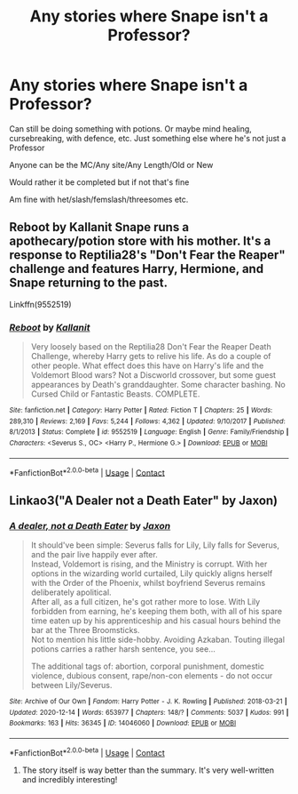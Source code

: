 #+TITLE: Any stories where Snape isn't a Professor?

* Any stories where Snape isn't a Professor?
:PROPERTIES:
:Author: NotSoSnarky
:Score: 9
:DateUnix: 1608765069.0
:DateShort: 2020-Dec-24
:FlairText: Request
:END:
Can still be doing something with potions. Or maybe mind healing, cursebreaking, with defence, etc. Just something else where he's not just a Professor

Anyone can be the MC/Any site/Any Length/Old or New

Would rather it be completed but if not that's fine

Am fine with het/slash/femslash/threesomes etc.


** Reboot by Kallanit Snape runs a apothecary/potion store with his mother. It's a response to Reptilia28's "Don't Fear the Reaper" challenge and features Harry, Hermione, and Snape returning to the past.

Linkffn(9552519)
:PROPERTIES:
:Author: reddog44mag
:Score: 2
:DateUnix: 1608788340.0
:DateShort: 2020-Dec-24
:END:

*** [[https://www.fanfiction.net/s/9552519/1/][*/Reboot/*]] by [[https://www.fanfiction.net/u/2932352/Kallanit][/Kallanit/]]

#+begin_quote
  Very loosely based on the Reptilia28 Don't Fear the Reaper Death Challenge, whereby Harry gets to relive his life. As do a couple of other people. What effect does this have on Harry's life and the Voldemort Blood wars? Not a Discworld crossover, but some guest appearances by Death's granddaughter. Some character bashing. No Cursed Child or Fantastic Beasts. COMPLETE.
#+end_quote

^{/Site/:} ^{fanfiction.net} ^{*|*} ^{/Category/:} ^{Harry} ^{Potter} ^{*|*} ^{/Rated/:} ^{Fiction} ^{T} ^{*|*} ^{/Chapters/:} ^{25} ^{*|*} ^{/Words/:} ^{289,310} ^{*|*} ^{/Reviews/:} ^{2,169} ^{*|*} ^{/Favs/:} ^{5,244} ^{*|*} ^{/Follows/:} ^{4,362} ^{*|*} ^{/Updated/:} ^{9/10/2017} ^{*|*} ^{/Published/:} ^{8/1/2013} ^{*|*} ^{/Status/:} ^{Complete} ^{*|*} ^{/id/:} ^{9552519} ^{*|*} ^{/Language/:} ^{English} ^{*|*} ^{/Genre/:} ^{Family/Friendship} ^{*|*} ^{/Characters/:} ^{<Severus} ^{S.,} ^{OC>} ^{<Harry} ^{P.,} ^{Hermione} ^{G.>} ^{*|*} ^{/Download/:} ^{[[http://www.ff2ebook.com/old/ffn-bot/index.php?id=9552519&source=ff&filetype=epub][EPUB]]} ^{or} ^{[[http://www.ff2ebook.com/old/ffn-bot/index.php?id=9552519&source=ff&filetype=mobi][MOBI]]}

--------------

*FanfictionBot*^{2.0.0-beta} | [[https://github.com/FanfictionBot/reddit-ffn-bot/wiki/Usage][Usage]] | [[https://www.reddit.com/message/compose?to=tusing][Contact]]
:PROPERTIES:
:Author: FanfictionBot
:Score: 1
:DateUnix: 1608788361.0
:DateShort: 2020-Dec-24
:END:


** Linkao3("A Dealer not a Death Eater" by Jaxon)
:PROPERTIES:
:Author: Jennarated_Anomaly
:Score: 2
:DateUnix: 1608776931.0
:DateShort: 2020-Dec-24
:END:

*** [[https://archiveofourown.org/works/14046060][*/A dealer, not a Death Eater/*]] by [[https://www.archiveofourown.org/users/Jaxon/pseuds/Jaxon][/Jaxon/]]

#+begin_quote
  It should've been simple: Severus falls for Lily, Lily falls for Severus, and the pair live happily ever after.\\
  Instead, Voldemort is rising, and the Ministry is corrupt. With her options in the wizarding world curtailed, Lily quickly aligns herself with the Order of the Phoenix, whilst boyfriend Severus remains deliberately apolitical.\\
  After all, as a full citizen, he's got rather more to lose. With Lily forbidden from earning, he's keeping them both, with all of his spare time eaten up by his apprenticeship and his casual hours behind the bar at the Three Broomsticks.\\
  Not to mention his little side-hobby. Avoiding Azkaban. Touting illegal potions carries a rather harsh sentence, you see...

  The additional tags of: abortion, corporal punishment, domestic violence, dubious consent, rape/non-con elements - do not occur between Lily/Severus.
#+end_quote

^{/Site/:} ^{Archive} ^{of} ^{Our} ^{Own} ^{*|*} ^{/Fandom/:} ^{Harry} ^{Potter} ^{-} ^{J.} ^{K.} ^{Rowling} ^{*|*} ^{/Published/:} ^{2018-03-21} ^{*|*} ^{/Updated/:} ^{2020-12-14} ^{*|*} ^{/Words/:} ^{653977} ^{*|*} ^{/Chapters/:} ^{148/?} ^{*|*} ^{/Comments/:} ^{5037} ^{*|*} ^{/Kudos/:} ^{991} ^{*|*} ^{/Bookmarks/:} ^{163} ^{*|*} ^{/Hits/:} ^{36345} ^{*|*} ^{/ID/:} ^{14046060} ^{*|*} ^{/Download/:} ^{[[https://archiveofourown.org/downloads/14046060/A%20dealer%20not%20a%20Death.epub?updated_at=1608598074][EPUB]]} ^{or} ^{[[https://archiveofourown.org/downloads/14046060/A%20dealer%20not%20a%20Death.mobi?updated_at=1608598074][MOBI]]}

--------------

*FanfictionBot*^{2.0.0-beta} | [[https://github.com/FanfictionBot/reddit-ffn-bot/wiki/Usage][Usage]] | [[https://www.reddit.com/message/compose?to=tusing][Contact]]
:PROPERTIES:
:Author: FanfictionBot
:Score: 0
:DateUnix: 1608776950.0
:DateShort: 2020-Dec-24
:END:

**** The story itself is way better than the summary. It's very well-written and incredibly interesting!
:PROPERTIES:
:Author: Jennarated_Anomaly
:Score: 2
:DateUnix: 1608777128.0
:DateShort: 2020-Dec-24
:END:
